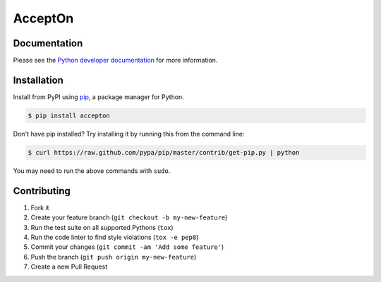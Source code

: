 AcceptOn
========

|circleci|

.. |circleci| image:: https://circleci.com/gh/accepton/accepton-python.svg?style=shield&circle-token=9a4878f9e5d7eb8ff1cbcfb863641772aa7e9005
   :target: https://circleci.com/gh/accepton/accepton-python
   :alt: Build Status

Documentation
-------------

Please see the `Python developer documentation`_ for more information.

.. _Python developer documentation: http://developers.accepton.com/?ruby

Installation
------------

Install from PyPI using `pip`_, a package manager for Python.

.. code-block:: bash

    $ pip install accepton

Don't have pip installed? Try installing it by running this from the
command line:

.. code-block:: bash

    $ curl https://raw.github.com/pypa/pip/master/contrib/get-pip.py | python

You may need to run the above commands with ``sudo``.

.. _pip: http://www.pip-installer.org/en/latest/

Contributing
------------

1. Fork it
2. Create your feature branch (``git checkout -b my-new-feature``)
3. Run the test suite on all supported Pythons (``tox``)
4. Run the code linter to find style violations (``tox -e pep8``)
5. Commit your changes (``git commit -am 'Add some feature'``)
6. Push the branch (``git push origin my-new-feature``)
7. Create a new Pull Request
